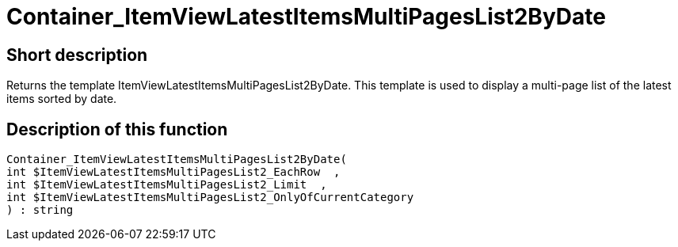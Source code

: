 = Container_ItemViewLatestItemsMultiPagesList2ByDate
:keywords: Container_ItemViewLatestItemsMultiPagesList2ByDate
:page-index: false

//  auto generated content Thu, 06 Jul 2017 00:19:28 +0200
== Short description

Returns the template ItemViewLatestItemsMultiPagesList2ByDate. This template is used to display a multi-page list of the latest items sorted by date.

== Description of this function

[source,plenty]
----

Container_ItemViewLatestItemsMultiPagesList2ByDate(
int $ItemViewLatestItemsMultiPagesList2_EachRow  ,
int $ItemViewLatestItemsMultiPagesList2_Limit  ,
int $ItemViewLatestItemsMultiPagesList2_OnlyOfCurrentCategory
) : string

----

